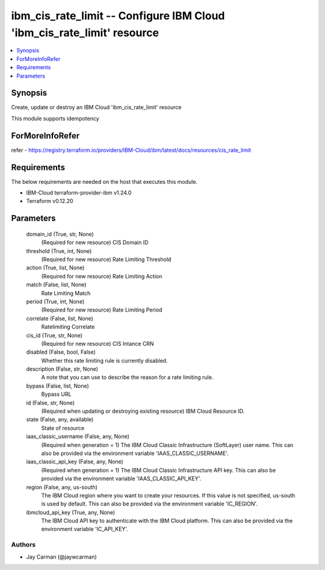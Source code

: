 
ibm_cis_rate_limit -- Configure IBM Cloud 'ibm_cis_rate_limit' resource
=======================================================================

.. contents::
   :local:
   :depth: 1


Synopsis
--------

Create, update or destroy an IBM Cloud 'ibm_cis_rate_limit' resource

This module supports idempotency


ForMoreInfoRefer
----------------
refer - https://registry.terraform.io/providers/IBM-Cloud/ibm/latest/docs/resources/cis_rate_limit

Requirements
------------
The below requirements are needed on the host that executes this module.

- IBM-Cloud terraform-provider-ibm v1.24.0
- Terraform v0.12.20



Parameters
----------

  domain_id (True, str, None)
    (Required for new resource) CIS Domain ID


  threshold (True, int, None)
    (Required for new resource) Rate Limiting Threshold


  action (True, list, None)
    (Required for new resource) Rate Limiting Action


  match (False, list, None)
    Rate Limiting Match


  period (True, int, None)
    (Required for new resource) Rate Limiting Period


  correlate (False, list, None)
    Ratelimiting Correlate


  cis_id (True, str, None)
    (Required for new resource) CIS Intance CRN


  disabled (False, bool, False)
    Whether this rate limiting rule is currently disabled.


  description (False, str, None)
    A note that you can use to describe the reason for a rate limiting rule.


  bypass (False, list, None)
    Bypass URL


  id (False, str, None)
    (Required when updating or destroying existing resource) IBM Cloud Resource ID.


  state (False, any, available)
    State of resource


  iaas_classic_username (False, any, None)
    (Required when generation = 1) The IBM Cloud Classic Infrastructure (SoftLayer) user name. This can also be provided via the environment variable 'IAAS_CLASSIC_USERNAME'.


  iaas_classic_api_key (False, any, None)
    (Required when generation = 1) The IBM Cloud Classic Infrastructure API key. This can also be provided via the environment variable 'IAAS_CLASSIC_API_KEY'.


  region (False, any, us-south)
    The IBM Cloud region where you want to create your resources. If this value is not specified, us-south is used by default. This can also be provided via the environment variable 'IC_REGION'.


  ibmcloud_api_key (True, any, None)
    The IBM Cloud API key to authenticate with the IBM Cloud platform. This can also be provided via the environment variable 'IC_API_KEY'.













Authors
~~~~~~~

- Jay Carman (@jaywcarman)

